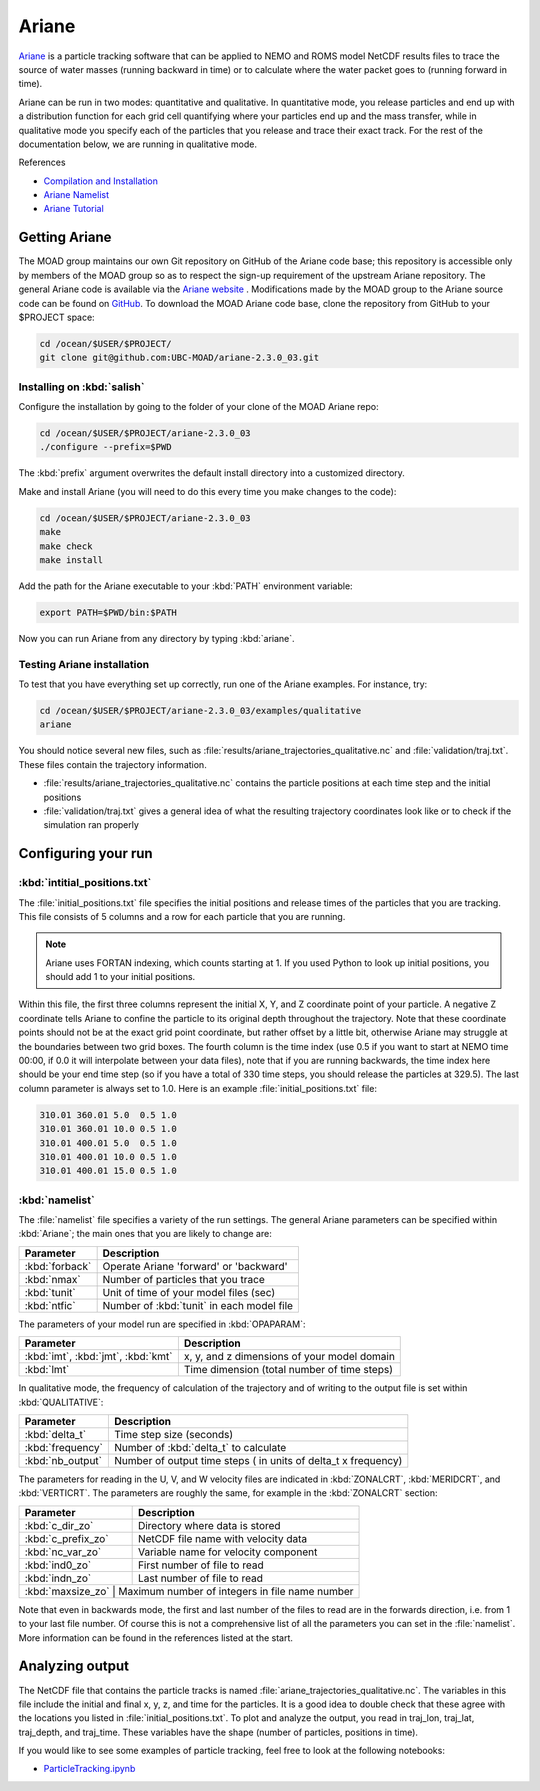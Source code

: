 .. Copyright 2018-2021 The UBC EOAS MOAD Group
.. and The University of British Columbia
..
.. Licensed under a Creative Commons Attribution 4.0 International License
..
..   https://creativecommons.org/licenses/by/4.0/


.. _Ariane-docs:

******
Ariane
******

`Ariane`_ is a particle tracking software that can be applied to NEMO and ROMS model NetCDF results files to trace the source of water masses (running backward in time) or to calculate where the water packet goes to (running forward in time).

.. _Ariane: http://stockage.univ-brest.fr/~grima/Ariane/whatsariane.html

Ariane can be run in two modes: quantitative and qualitative. In quantitative mode, you release particles and end up with a distribution function for each grid cell quantifying where your particles end up and the mass transfer, while in qualitative mode you specify each of the particles that you release and trace their exact track. For the rest of the documentation below, we are running in qualitative mode.

References

* `Compilation and Installation`_
* `Ariane Namelist`_
* `Ariane Tutorial`_

.. _Compilation and Installation: http://stockage.univ-brest.fr/~grima/Ariane/ariane_install_2.x.x_sep08.pdf
.. _Ariane Namelist: http://stockage.univ-brest.fr/~grima/Ariane/ariane_namelist_2.x.x_oct08.pdf
.. _Ariane Tutorial: http://stockage.univ-brest.fr/~grima/Ariane/ariane_tutorial_2.x.x_sep08.pdf


.. _Getting Ariane:

Getting Ariane
==============

The MOAD group maintains our own Git repository on GitHub of the Ariane code base; this repository is accessible only by members of the MOAD group so as to respect the sign-up requirement of the upstream Ariane repository. The general Ariane code is available via the `Ariane website`_ . Modifications made by the MOAD group to the Ariane source code can be found on `GitHub`_. To download the MOAD Ariane code base, clone the repository from GitHub to your $PROJECT space:

.. _Ariane website: http://stockage.univ-brest.fr/~grima/Ariane/download.php
.. _GitHub: https://github.com/UBC-MOAD/ariane-2.3.0_03

.. code-block:: bash

    cd /ocean/$USER/$PROJECT/
    git clone git@github.com:UBC-MOAD/ariane-2.3.0_03.git


Installing on :kbd:`salish`
---------------------------

Configure the installation by going to the folder of your clone of the MOAD Ariane repo:

.. code-block:: bash

    cd /ocean/$USER/$PROJECT/ariane-2.3.0_03
    ./configure --prefix=$PWD

The :kbd:`prefix` argument overwrites the default install directory into a customized directory.

Make and install Ariane (you will need to do this every time you make changes to the code):

.. code-block:: bash

    cd /ocean/$USER/$PROJECT/ariane-2.3.0_03
    make
    make check
    make install

Add the path for the Ariane executable to your :kbd:`PATH` environment variable:

.. code-block:: bash

    export PATH=$PWD/bin:$PATH

Now you can run Ariane from any directory by typing :kbd:`ariane`.


Testing Ariane installation
---------------------------

To test that you have everything set up correctly, run one of the Ariane examples.
For instance, try:

.. code-block:: bash

    cd /ocean/$USER/$PROJECT/ariane-2.3.0_03/examples/qualitative
    ariane

You should notice several new files, such as :file:`results/ariane_trajectories_qualitative.nc` and :file:`validation/traj.txt`.
These files contain the trajectory information.

* :file:`results/ariane_trajectories_qualitative.nc` contains the particle positions at each time step and the initial positions
* :file:`validation/traj.txt` gives a general idea of what the resulting trajectory coordinates look like or to check if the simulation ran properly


.. _Configuring your run:

Configuring your run
====================

:kbd:`intitial_positions.txt`
-----------------------------

The :file:`initial_positions.txt` file specifies the initial positions and release times of the particles that you are tracking. This file consists of 5 columns and a row for each particle that you are running.

.. note::

    Ariane uses FORTAN indexing, which counts starting at 1. If you used Python to look up initial positions, you should add 1 to your initial positions.

Within this file, the first three columns represent the initial X, Y, and Z coordinate point of your particle. A negative Z coordinate tells Ariane to confine the particle to its original depth throughout the trajectory. Note that these coordinate points should not be at the exact grid point coordinate, but rather offset by a little bit, otherwise Ariane may struggle at the boundaries between two grid boxes. The fourth column is the time index (use 0.5 if you want to start at NEMO time 00:00, if 0.0 it will interpolate between your data files), note that if you are running backwards, the time index here should be your end time step (so if you have a total of 330 time steps, you should release the particles at 329.5). The last column parameter is always set to 1.0.
Here is an example :file:`initial_positions.txt` file:

.. code-block:: text

    310.01 360.01 5.0  0.5 1.0
    310.01 360.01 10.0 0.5 1.0
    310.01 400.01 5.0  0.5 1.0
    310.01 400.01 10.0 0.5 1.0
    310.01 400.01 15.0 0.5 1.0


:kbd:`namelist`
---------------

The :file:`namelist` file specifies a variety of the run settings. The general Ariane parameters can be specified within :kbd:`Ariane`; the main ones that you are likely to change are:

+----------------------------------------+-------------------------------------------+
|    Parameter                           |              Description                  |
+========================================+===========================================+
| :kbd:`forback`                         | Operate Ariane 'forward' or 'backward'    |
+----------------------------------------+-------------------------------------------+
| :kbd:`nmax`                            | Number of particles that you trace        |
+----------------------------------------+-------------------------------------------+
| :kbd:`tunit`                           | Unit of time of your model files (sec)    |
+----------------------------------------+-------------------------------------------+
| :kbd:`ntfic`                           | Number of :kbd:`tunit` in each model file |
+----------------------------------------+-------------------------------------------+

The parameters of your model run are specified in :kbd:`OPAPARAM`:

+----------------------------------------+---------------------------------------------+
|    Parameter                           |              Description                    |
+========================================+=============================================+
| :kbd:`imt`, :kbd:`jmt`, :kbd:`kmt`     | x, y, and z dimensions of your model domain |
+----------------------------------------+---------------------------------------------+
| :kbd:`lmt`                             | Time dimension (total number of time steps) |
+----------------------------------------+---------------------------------------------+

In qualitative mode, the frequency of calculation of the trajectory and of writing to the output file is set within :kbd:`QUALITATIVE`:

+----------------------------------------+-----------------------------------------------------------------+
|    Parameter                           |              Description                                        |
+========================================+=================================================================+
| :kbd:`delta_t`                         | Time step size (seconds)                                        |
+----------------------------------------+-----------------------------------------------------------------+
| :kbd:`frequency`                       | Number of :kbd:`delta_t` to calculate                           |
+----------------------------------------+-----------------------------------------------------------------+
| :kbd:`nb_output`                       | Number of output time steps ( in units of delta_t x frequency)  |
+----------------------------------------+-----------------------------------------------------------------+

The parameters for reading in the U, V, and W velocity files are indicated in :kbd:`ZONALCRT`, :kbd:`MERIDCRT`, and :kbd:`VERTICRT`. The parameters are roughly the same, for example in the :kbd:`ZONALCRT` section:

+----------------------------------------+------------------------------------------------+
|    Parameter                           |              Description                       |
+========================================+================================================+
| :kbd:`c_dir_zo`                        | Directory where data is stored                 |
+----------------------------------------+------------------------------------------------+
| :kbd:`c_prefix_zo`                     | NetCDF file name with velocity data            |
+----------------------------------------+------------------------------------------------+
| :kbd:`nc_var_zo`                       | Variable name for velocity component           |
+----------------------------------------+------------------------------------------------+
| :kbd:`ind0_zo`                         | First number of file to read                   |
+----------------------------------------+------------------------------------------------+
| :kbd:`indn_zo`                         | Last number of file to read                    |
+----------------------------------------+------------------------------------------------+
| :kbd:`maxsize_zo`                      | Maximum number of integers in file name number |
+-----------------------------------------------------------------------------------------+

Note that even in backwards mode, the first and last number of the files to read are in the forwards direction, i.e. from 1 to your last file number. Of course this is not a comprehensive list of all the parameters you can set in the :file:`namelist`. More information can be found in the references listed at the start.


.. _Analyzing output:

Analyzing output
================================

The NetCDF file that contains the particle tracks is named :file:`ariane_trajectories_qualitative.nc`. The variables in this file include the initial and final x, y, z, and time for the particles. It is a good idea to double check that these agree with the locations you listed in :file:`initial_positions.txt`. To plot and analyze the output, you read in traj_lon, traj_lat, traj_depth, and traj_time. These variables have the shape (number of particles, positions in time).

If you would like to see some examples of particle tracking, feel free to look at the following notebooks:

* `ParticleTracking.ipynb`_

.. _ParticleTracking.ipynb: https://nbviewer.jupyter.org/github/SalishSeaCast/analysis/blob/master/Idalia/ParticleTracking.ipynb
